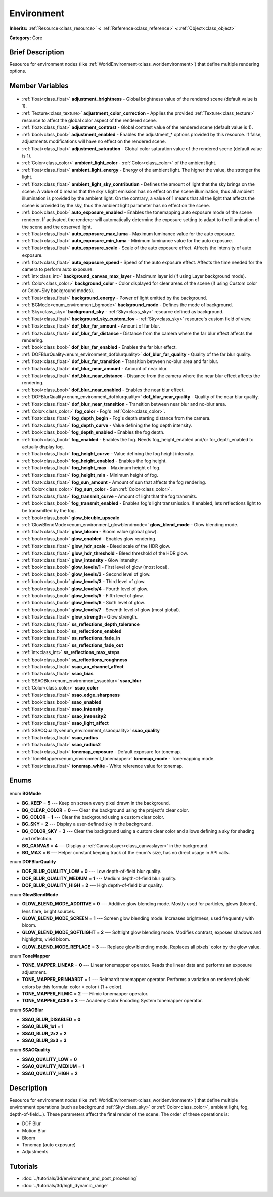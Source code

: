 .. Generated automatically by doc/tools/makerst.py in Godot's source tree.
.. DO NOT EDIT THIS FILE, but the Environment.xml source instead.
.. The source is found in doc/classes or modules/<name>/doc_classes.

.. _class_Environment:

Environment
===========

**Inherits:** :ref:`Resource<class_resource>` **<** :ref:`Reference<class_reference>` **<** :ref:`Object<class_object>`

**Category:** Core

Brief Description
-----------------

Resource for environment nodes (like :ref:`WorldEnvironment<class_worldenvironment>`) that define multiple rendering options.

Member Variables
----------------

  .. _class_Environment_adjustment_brightness:

- :ref:`float<class_float>` **adjustment_brightness** - Global brightness value of the rendered scene (default value is 1).

  .. _class_Environment_adjustment_color_correction:

- :ref:`Texture<class_texture>` **adjustment_color_correction** - Applies the provided :ref:`Texture<class_texture>` resource to affect the global color aspect of the rendered scene.

  .. _class_Environment_adjustment_contrast:

- :ref:`float<class_float>` **adjustment_contrast** - Global contrast value of the rendered scene (default value is 1).

  .. _class_Environment_adjustment_enabled:

- :ref:`bool<class_bool>` **adjustment_enabled** - Enables the adjustment\_\* options provided by this resource. If false, adjustments modifications will have no effect on the rendered scene.

  .. _class_Environment_adjustment_saturation:

- :ref:`float<class_float>` **adjustment_saturation** - Global color saturation value of the rendered scene (default value is 1).

  .. _class_Environment_ambient_light_color:

- :ref:`Color<class_color>` **ambient_light_color** - :ref:`Color<class_color>` of the ambient light.

  .. _class_Environment_ambient_light_energy:

- :ref:`float<class_float>` **ambient_light_energy** - Energy of the ambient light. The higher the value, the stronger the light.

  .. _class_Environment_ambient_light_sky_contribution:

- :ref:`float<class_float>` **ambient_light_sky_contribution** - Defines the amount of light that the sky brings on the scene. A value of 0 means that the sky's light emission has no effect on the scene illumination, thus all ambient illumination is provided by the ambient light. On the contrary, a value of 1 means that all the light that affects the scene is provided by the sky, thus the ambient light parameter has no effect on the scene.

  .. _class_Environment_auto_exposure_enabled:

- :ref:`bool<class_bool>` **auto_exposure_enabled** - Enables the tonemapping auto exposure mode of the scene renderer. If activated, the renderer will automatically determine the exposure setting to adapt to the illumination of the scene and the observed light.

  .. _class_Environment_auto_exposure_max_luma:

- :ref:`float<class_float>` **auto_exposure_max_luma** - Maximum luminance value for the auto exposure.

  .. _class_Environment_auto_exposure_min_luma:

- :ref:`float<class_float>` **auto_exposure_min_luma** - Minimum luminance value for the auto exposure.

  .. _class_Environment_auto_exposure_scale:

- :ref:`float<class_float>` **auto_exposure_scale** - Scale of the auto exposure effect. Affects the intensity of auto exposure.

  .. _class_Environment_auto_exposure_speed:

- :ref:`float<class_float>` **auto_exposure_speed** - Speed of the auto exposure effect. Affects the time needed for the camera to perform auto exposure.

  .. _class_Environment_background_canvas_max_layer:

- :ref:`int<class_int>` **background_canvas_max_layer** - Maximum layer id (if using Layer background mode).

  .. _class_Environment_background_color:

- :ref:`Color<class_color>` **background_color** - Color displayed for clear areas of the scene (if using Custom color or Color+Sky background modes).

  .. _class_Environment_background_energy:

- :ref:`float<class_float>` **background_energy** - Power of light emitted by the background.

  .. _class_Environment_background_mode:

- :ref:`BGMode<enum_environment_bgmode>` **background_mode** - Defines the mode of background.

  .. _class_Environment_background_sky:

- :ref:`Sky<class_sky>` **background_sky** - :ref:`Sky<class_sky>` resource defined as background.

  .. _class_Environment_background_sky_custom_fov:

- :ref:`float<class_float>` **background_sky_custom_fov** - :ref:`Sky<class_sky>` resource's custom field of view.

  .. _class_Environment_dof_blur_far_amount:

- :ref:`float<class_float>` **dof_blur_far_amount** - Amount of far blur.

  .. _class_Environment_dof_blur_far_distance:

- :ref:`float<class_float>` **dof_blur_far_distance** - Distance from the camera where the far blur effect affects the rendering.

  .. _class_Environment_dof_blur_far_enabled:

- :ref:`bool<class_bool>` **dof_blur_far_enabled** - Enables the far blur effect.

  .. _class_Environment_dof_blur_far_quality:

- :ref:`DOFBlurQuality<enum_environment_dofblurquality>` **dof_blur_far_quality** - Quality of the far blur quality.

  .. _class_Environment_dof_blur_far_transition:

- :ref:`float<class_float>` **dof_blur_far_transition** - Transition between no-blur area and far blur.

  .. _class_Environment_dof_blur_near_amount:

- :ref:`float<class_float>` **dof_blur_near_amount** - Amount of near blur.

  .. _class_Environment_dof_blur_near_distance:

- :ref:`float<class_float>` **dof_blur_near_distance** - Distance from the camera where the near blur effect affects the rendering.

  .. _class_Environment_dof_blur_near_enabled:

- :ref:`bool<class_bool>` **dof_blur_near_enabled** - Enables the near blur effect.

  .. _class_Environment_dof_blur_near_quality:

- :ref:`DOFBlurQuality<enum_environment_dofblurquality>` **dof_blur_near_quality** - Quality of the near blur quality.

  .. _class_Environment_dof_blur_near_transition:

- :ref:`float<class_float>` **dof_blur_near_transition** - Transition between near blur and no-blur area.

  .. _class_Environment_fog_color:

- :ref:`Color<class_color>` **fog_color** - Fog's :ref:`Color<class_color>`.

  .. _class_Environment_fog_depth_begin:

- :ref:`float<class_float>` **fog_depth_begin** - Fog's depth starting distance from the camera.

  .. _class_Environment_fog_depth_curve:

- :ref:`float<class_float>` **fog_depth_curve** - Value defining the fog depth intensity.

  .. _class_Environment_fog_depth_enabled:

- :ref:`bool<class_bool>` **fog_depth_enabled** - Enables the fog depth.

  .. _class_Environment_fog_enabled:

- :ref:`bool<class_bool>` **fog_enabled** - Enables the fog. Needs fog_height_enabled and/or for_depth_enabled to actually display fog.

  .. _class_Environment_fog_height_curve:

- :ref:`float<class_float>` **fog_height_curve** - Value defining the fog height intensity.

  .. _class_Environment_fog_height_enabled:

- :ref:`bool<class_bool>` **fog_height_enabled** - Enables the fog height.

  .. _class_Environment_fog_height_max:

- :ref:`float<class_float>` **fog_height_max** - Maximum height of fog.

  .. _class_Environment_fog_height_min:

- :ref:`float<class_float>` **fog_height_min** - Minimum height of fog.

  .. _class_Environment_fog_sun_amount:

- :ref:`float<class_float>` **fog_sun_amount** - Amount of sun that affects the fog rendering.

  .. _class_Environment_fog_sun_color:

- :ref:`Color<class_color>` **fog_sun_color** - Sun :ref:`Color<class_color>`.

  .. _class_Environment_fog_transmit_curve:

- :ref:`float<class_float>` **fog_transmit_curve** - Amount of light that the fog transmits.

  .. _class_Environment_fog_transmit_enabled:

- :ref:`bool<class_bool>` **fog_transmit_enabled** - Enables fog's light transmission. If enabled, lets reflections light to be transmitted by the fog.

  .. _class_Environment_glow_bicubic_upscale:

- :ref:`bool<class_bool>` **glow_bicubic_upscale**

  .. _class_Environment_glow_blend_mode:

- :ref:`GlowBlendMode<enum_environment_glowblendmode>` **glow_blend_mode** - Glow blending mode.

  .. _class_Environment_glow_bloom:

- :ref:`float<class_float>` **glow_bloom** - Bloom value (global glow).

  .. _class_Environment_glow_enabled:

- :ref:`bool<class_bool>` **glow_enabled** - Enables glow rendering.

  .. _class_Environment_glow_hdr_scale:

- :ref:`float<class_float>` **glow_hdr_scale** - Bleed scale of the HDR glow.

  .. _class_Environment_glow_hdr_threshold:

- :ref:`float<class_float>` **glow_hdr_threshold** - Bleed threshold of the HDR glow.

  .. _class_Environment_glow_intensity:

- :ref:`float<class_float>` **glow_intensity** - Glow intensity.

  .. _class_Environment_glow_levels/1:

- :ref:`bool<class_bool>` **glow_levels/1** - First level of glow (most local).

  .. _class_Environment_glow_levels/2:

- :ref:`bool<class_bool>` **glow_levels/2** - Second level of glow.

  .. _class_Environment_glow_levels/3:

- :ref:`bool<class_bool>` **glow_levels/3** - Third level of glow.

  .. _class_Environment_glow_levels/4:

- :ref:`bool<class_bool>` **glow_levels/4** - Fourth level of glow.

  .. _class_Environment_glow_levels/5:

- :ref:`bool<class_bool>` **glow_levels/5** - Fifth level of glow.

  .. _class_Environment_glow_levels/6:

- :ref:`bool<class_bool>` **glow_levels/6** - Sixth level of glow.

  .. _class_Environment_glow_levels/7:

- :ref:`bool<class_bool>` **glow_levels/7** - Seventh level of glow (most global).

  .. _class_Environment_glow_strength:

- :ref:`float<class_float>` **glow_strength** - Glow strength.

  .. _class_Environment_ss_reflections_depth_tolerance:

- :ref:`float<class_float>` **ss_reflections_depth_tolerance**

  .. _class_Environment_ss_reflections_enabled:

- :ref:`bool<class_bool>` **ss_reflections_enabled**

  .. _class_Environment_ss_reflections_fade_in:

- :ref:`float<class_float>` **ss_reflections_fade_in**

  .. _class_Environment_ss_reflections_fade_out:

- :ref:`float<class_float>` **ss_reflections_fade_out**

  .. _class_Environment_ss_reflections_max_steps:

- :ref:`int<class_int>` **ss_reflections_max_steps**

  .. _class_Environment_ss_reflections_roughness:

- :ref:`bool<class_bool>` **ss_reflections_roughness**

  .. _class_Environment_ssao_ao_channel_affect:

- :ref:`float<class_float>` **ssao_ao_channel_affect**

  .. _class_Environment_ssao_bias:

- :ref:`float<class_float>` **ssao_bias**

  .. _class_Environment_ssao_blur:

- :ref:`SSAOBlur<enum_environment_ssaoblur>` **ssao_blur**

  .. _class_Environment_ssao_color:

- :ref:`Color<class_color>` **ssao_color**

  .. _class_Environment_ssao_edge_sharpness:

- :ref:`float<class_float>` **ssao_edge_sharpness**

  .. _class_Environment_ssao_enabled:

- :ref:`bool<class_bool>` **ssao_enabled**

  .. _class_Environment_ssao_intensity:

- :ref:`float<class_float>` **ssao_intensity**

  .. _class_Environment_ssao_intensity2:

- :ref:`float<class_float>` **ssao_intensity2**

  .. _class_Environment_ssao_light_affect:

- :ref:`float<class_float>` **ssao_light_affect**

  .. _class_Environment_ssao_quality:

- :ref:`SSAOQuality<enum_environment_ssaoquality>` **ssao_quality**

  .. _class_Environment_ssao_radius:

- :ref:`float<class_float>` **ssao_radius**

  .. _class_Environment_ssao_radius2:

- :ref:`float<class_float>` **ssao_radius2**

  .. _class_Environment_tonemap_exposure:

- :ref:`float<class_float>` **tonemap_exposure** - Default exposure for tonemap.

  .. _class_Environment_tonemap_mode:

- :ref:`ToneMapper<enum_environment_tonemapper>` **tonemap_mode** - Tonemapping mode.

  .. _class_Environment_tonemap_white:

- :ref:`float<class_float>` **tonemap_white** - White reference value for tonemap.


Enums
-----

  .. _enum_Environment_BGMode:

enum **BGMode**

- **BG_KEEP** = **5** --- Keep on screen every pixel drawn in the background.
- **BG_CLEAR_COLOR** = **0** --- Clear the background using the project's clear color.
- **BG_COLOR** = **1** --- Clear the background using a custom clear color.
- **BG_SKY** = **2** --- Display a user-defined sky in the background.
- **BG_COLOR_SKY** = **3** --- Clear the background using a custom clear color and allows defining a sky for shading and reflection.
- **BG_CANVAS** = **4** --- Display a :ref:`CanvasLayer<class_canvaslayer>` in the background.
- **BG_MAX** = **6** --- Helper constant keeping track of the enum's size, has no direct usage in API calls.

  .. _enum_Environment_DOFBlurQuality:

enum **DOFBlurQuality**

- **DOF_BLUR_QUALITY_LOW** = **0** --- Low depth-of-field blur quality.
- **DOF_BLUR_QUALITY_MEDIUM** = **1** --- Medium depth-of-field blur quality.
- **DOF_BLUR_QUALITY_HIGH** = **2** --- High depth-of-field blur quality.

  .. _enum_Environment_GlowBlendMode:

enum **GlowBlendMode**

- **GLOW_BLEND_MODE_ADDITIVE** = **0** --- Additive glow blending mode. Mostly used for particles, glows (bloom), lens flare, bright sources.
- **GLOW_BLEND_MODE_SCREEN** = **1** --- Screen glow blending mode. Increases brightness, used frequently with bloom.
- **GLOW_BLEND_MODE_SOFTLIGHT** = **2** --- Softlight glow blending mode. Modifies contrast, exposes shadows and highlights, vivid bloom.
- **GLOW_BLEND_MODE_REPLACE** = **3** --- Replace glow blending mode. Replaces all pixels' color by the glow value.

  .. _enum_Environment_ToneMapper:

enum **ToneMapper**

- **TONE_MAPPER_LINEAR** = **0** --- Linear tonemapper operator. Reads the linear data and performs an exposure adjustment.
- **TONE_MAPPER_REINHARDT** = **1** --- Reinhardt tonemapper operator. Performs a variation on rendered pixels' colors by this formula: color = color / (1 + color).
- **TONE_MAPPER_FILMIC** = **2** --- Filmic tonemapper operator.
- **TONE_MAPPER_ACES** = **3** --- Academy Color Encoding System tonemapper operator.

  .. _enum_Environment_SSAOBlur:

enum **SSAOBlur**

- **SSAO_BLUR_DISABLED** = **0**
- **SSAO_BLUR_1x1** = **1**
- **SSAO_BLUR_2x2** = **2**
- **SSAO_BLUR_3x3** = **3**

  .. _enum_Environment_SSAOQuality:

enum **SSAOQuality**

- **SSAO_QUALITY_LOW** = **0**
- **SSAO_QUALITY_MEDIUM** = **1**
- **SSAO_QUALITY_HIGH** = **2**


Description
-----------

Resource for environment nodes (like :ref:`WorldEnvironment<class_worldenvironment>`) that define multiple environment operations (such as background :ref:`Sky<class_sky>` or :ref:`Color<class_color>`, ambient light, fog, depth-of-field...). These parameters affect the final render of the scene. The order of these operations is:

 		

- DOF Blur

- Motion Blur

- Bloom

- Tonemap (auto exposure)

- Adjustments

Tutorials
---------

- :doc:`../tutorials/3d/environment_and_post_processing`
- :doc:`../tutorials/3d/high_dynamic_range`


